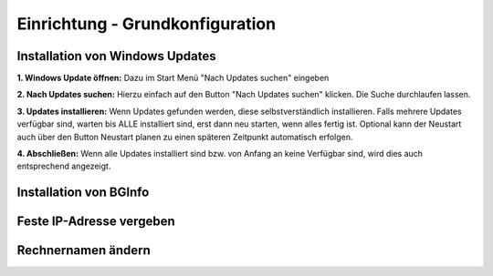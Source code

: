 Einrichtung - Grundkonfiguration
=====

Installation von Windows Updates
-----

**1. Windows Update öffnen:**
Dazu im Start Menü "Nach Updates suchen" eingeben

.. image:: ../img/einrichtung/grund/updates/1.png
  :width: 600

**2. Nach Updates suchen:**
Hierzu einfach auf den Button "Nach Updates suchen" klicken. Die Suche durchlaufen lassen.

.. image:: ../img/einrichtung/grund/updates/2.png
  :width: 600

**3. Updates installieren:**
Wenn Updates gefunden werden, diese selbstverständlich installieren. Falls mehrere Updates verfügbar sind, warten bis ALLE installiert sind, erst dann neu starten, wenn alles fertig ist.
Optional kann der Neustart auch über den Button Neustart planen zu einen späteren Zeitpunkt automatisch erfolgen.

.. image:: ../img/einrichtung/grund/updates/3.png
  :width: 600

**4. Abschließen:**
Wenn alle Updates installiert sind bzw. von Anfang an keine Verfügbar sind, wird dies auch entsprechend angezeigt.

.. image:: ../img/einrichtung/grund/updates/4.png
  :width: 600

Installation von BGInfo
-----

Feste IP-Adresse vergeben
-----

Rechnernamen ändern
-----
